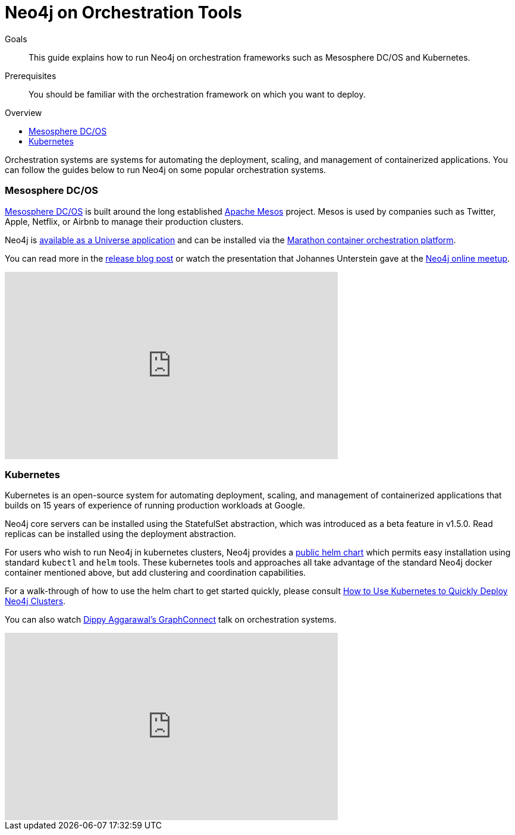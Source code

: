 = Neo4j on Orchestration Tools
:slug: guide-orchestration
:level: Intermediate
:toc:
:toc-placement!:
:toc-title: Overview
:toclevels: 1
:section: Neo4j in the Cloud
:section-link: guide-cloud-deployment

.Goals
[abstract]
This guide explains how to run Neo4j on orchestration frameworks such as Mesosphere DC/OS and Kubernetes.

.Prerequisites
[abstract]
You should be familiar with the orchestration framework on which you want to deploy.

toc::[]

Orchestration systems are systems for automating the deployment, scaling, and management of containerized applications.
You can follow the guides below to run Neo4j on some popular orchestration systems.

=== Mesosphere DC/OS

link:https://docs.mesosphere.com/[Mesosphere DC/OS^] is built around the long established link:http://mesos.apache.org/[Apache Mesos^] project.
Mesos is used by companies such as Twitter, Apple, Netflix, or Airbnb to manage their production clusters.

Neo4j is link:https://github.com/neo4j-contrib/neo4j-dcos[available as a Universe application^] and can be installed via the link:https://mesosphere.github.io/marathon/[Marathon container orchestration platform^].

You can read more in the https://neo4j.com/blog/neo4j-mesosphere-dc-os/[release blog post^] or watch the presentation that Johannes Unterstein gave at the link:/developer/online-meetup/[Neo4j online meetup^].

++++
<iframe width="560" height="315" src="https://www.youtube.com/embed/qvJ7V33NfsA" frameborder="0" allowfullscreen></iframe>
++++

=== Kubernetes

Kubernetes is an open-source system for automating deployment, scaling, and management of containerized applications that builds on 15 years of experience of running production workloads at Google.

Neo4j core servers can be installed using the StatefulSet abstraction, which was introduced as a beta feature in v1.5.0.
Read replicas can be installed using the deployment abstraction.

For users who wish to run Neo4j in kubernetes clusters, Neo4j provides a link:https://github.com/helm/charts/tree/master/stable/neo4j[public helm chart]
which permits easy installation using standard `kubectl` and `helm` tools.  These kubernetes tools and approaches all take
advantage of the standard Neo4j docker container mentioned above, but add clustering and coordination capabilities.

For a walk-through of how to use the helm chart to get started quickly, please consult link:https://neo4j.com/blog/kubernetes-deploy-neo4j-clusters/[How to Use Kubernetes to Quickly Deploy Neo4j Clusters].

You can also watch link:https://www.youtube.com/watch?v=GSfam8De7K0[Dippy Aggarawal's GraphConnect] talk on orchestration systems.

++++
<iframe width="560" height="315" src="https://www.youtube.com/embed/GSfam8De7K0" frameborder="0" allowfullscreen></iframe>
++++
